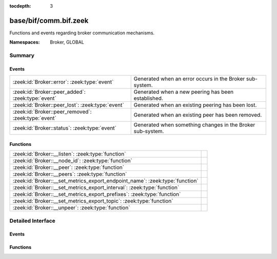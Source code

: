 :tocdepth: 3

base/bif/comm.bif.zeek
======================
.. zeek:namespace:: Broker
.. zeek:namespace:: GLOBAL

Functions and events regarding broker communication mechanisms.

:Namespaces: Broker, GLOBAL

Summary
~~~~~~~
Events
######
=================================================== ==========================================================
:zeek:id:`Broker::error`: :zeek:type:`event`        Generated when an error occurs in the Broker sub-system.
:zeek:id:`Broker::peer_added`: :zeek:type:`event`   Generated when a new peering has been established.
:zeek:id:`Broker::peer_lost`: :zeek:type:`event`    Generated when an existing peering has been lost.
:zeek:id:`Broker::peer_removed`: :zeek:type:`event` Generated when an existing peer has been removed.
:zeek:id:`Broker::status`: :zeek:type:`event`       Generated when something changes in the Broker sub-system.
=================================================== ==========================================================

Functions
#########
============================================================================ =
:zeek:id:`Broker::__listen`: :zeek:type:`function`                           
:zeek:id:`Broker::__node_id`: :zeek:type:`function`                          
:zeek:id:`Broker::__peer`: :zeek:type:`function`                             
:zeek:id:`Broker::__peers`: :zeek:type:`function`                            
:zeek:id:`Broker::__set_metrics_export_endpoint_name`: :zeek:type:`function` 
:zeek:id:`Broker::__set_metrics_export_interval`: :zeek:type:`function`      
:zeek:id:`Broker::__set_metrics_export_prefixes`: :zeek:type:`function`      
:zeek:id:`Broker::__set_metrics_export_topic`: :zeek:type:`function`         
:zeek:id:`Broker::__unpeer`: :zeek:type:`function`                           
============================================================================ =


Detailed Interface
~~~~~~~~~~~~~~~~~~
Events
######
.. zeek:id:: Broker::error
   :source-code: base/frameworks/broker/log.zeek 71 84

   :Type: :zeek:type:`event` (code: :zeek:type:`Broker::ErrorCode`, msg: :zeek:type:`string`)

   Generated when an error occurs in the Broker sub-system.

.. zeek:id:: Broker::peer_added
   :source-code: base/bif/comm.bif.zeek 17 17

   :Type: :zeek:type:`event` (endpoint: :zeek:type:`Broker::EndpointInfo`, msg: :zeek:type:`string`)

   Generated when a new peering has been established.

.. zeek:id:: Broker::peer_lost
   :source-code: base/bif/comm.bif.zeek 25 25

   :Type: :zeek:type:`event` (endpoint: :zeek:type:`Broker::EndpointInfo`, msg: :zeek:type:`string`)

   Generated when an existing peering has been lost.

.. zeek:id:: Broker::peer_removed
   :source-code: base/frameworks/broker/log.zeek 61 64

   :Type: :zeek:type:`event` (endpoint: :zeek:type:`Broker::EndpointInfo`, msg: :zeek:type:`string`)

   Generated when an existing peer has been removed.

.. zeek:id:: Broker::status
   :source-code: base/bif/comm.bif.zeek 13 13

   :Type: :zeek:type:`event` (endpoint: :zeek:type:`Broker::EndpointInfo`, msg: :zeek:type:`string`)

   Generated when something changes in the Broker sub-system.

Functions
#########
.. zeek:id:: Broker::__listen
   :source-code: base/bif/comm.bif.zeek 69 69

   :Type: :zeek:type:`function` (a: :zeek:type:`string`, p: :zeek:type:`port`) : :zeek:type:`port`


.. zeek:id:: Broker::__node_id
   :source-code: base/bif/comm.bif.zeek 81 81

   :Type: :zeek:type:`function` () : :zeek:type:`string`


.. zeek:id:: Broker::__peer
   :source-code: base/bif/comm.bif.zeek 72 72

   :Type: :zeek:type:`function` (a: :zeek:type:`string`, p: :zeek:type:`port`, retry: :zeek:type:`interval`) : :zeek:type:`bool`


.. zeek:id:: Broker::__peers
   :source-code: base/bif/comm.bif.zeek 78 78

   :Type: :zeek:type:`function` () : :zeek:type:`Broker::PeerInfos`


.. zeek:id:: Broker::__set_metrics_export_endpoint_name
   :source-code: base/bif/comm.bif.zeek 90 90

   :Type: :zeek:type:`function` (value: :zeek:type:`string`) : :zeek:type:`bool`


.. zeek:id:: Broker::__set_metrics_export_interval
   :source-code: base/bif/comm.bif.zeek 84 84

   :Type: :zeek:type:`function` (value: :zeek:type:`interval`) : :zeek:type:`bool`


.. zeek:id:: Broker::__set_metrics_export_prefixes
   :source-code: base/bif/comm.bif.zeek 93 93

   :Type: :zeek:type:`function` (filter: :zeek:type:`string_vec`) : :zeek:type:`bool`


.. zeek:id:: Broker::__set_metrics_export_topic
   :source-code: base/bif/comm.bif.zeek 87 87

   :Type: :zeek:type:`function` (value: :zeek:type:`string`) : :zeek:type:`bool`


.. zeek:id:: Broker::__unpeer
   :source-code: base/bif/comm.bif.zeek 75 75

   :Type: :zeek:type:`function` (a: :zeek:type:`string`, p: :zeek:type:`port`) : :zeek:type:`bool`



